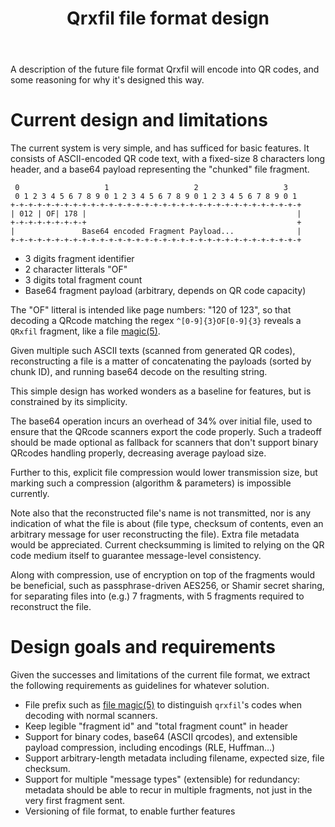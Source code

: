 #+TITLE: Qrxfil file format design

A description of the future file format Qrxfil will encode into QR
codes, and some reasoning for why it's designed this way.

* Current design and limitations

The current system is very simple, and has sufficed for basic
features. It consists of ASCII-encoded QR code text,
with a fixed-size 8 characters long header, and a base64 payload
representing the "chunked" file fragment.

#+BEGIN_SRC text
 0                   1                   2                   3
 0 1 2 3 4 5 6 7 8 9 0 1 2 3 4 5 6 7 8 9 0 1 2 3 4 5 6 7 8 9 0 1
+-+-+-+-+-+-+-+-+-+-+-+-+-+-+-+-+-+-+-+-+-+-+-+-+-+-+-+-+-+-+-+-+
| 012 | OF| 178 |                                               |
+-+-+-+-+-+-+-+-+                                               +
|               Base64 encoded Fragment Payload...              |
+-+-+-+-+-+-+-+-+-+-+-+-+-+-+-+-+-+-+-+-+-+-+-+-+-+-+-+-+-+-+-+-+
#+END_SRC
# Generated via https://www.luismg.com/protocol
# protocol "012:3,OF:2,178:3,Base64 encoded Fragment Payload...:56"

- 3 digits fragment identifier
- 2 character litterals "OF"
- 3 digits total fragment count
- Base64 fragment payload (arbitrary, depends on QR code capacity)

The "OF" litteral is intended like page numbers: "120 of 123", so that
decoding a QRcode matching the regex =^[0-9]{3}OF[0-9]{3}= reveals a
=QRxfil= fragment, like a file [[https://linux.die.net/man/5/magic][magic(5)]].

Given multiple such ASCII texts (scanned from generated QR codes),
reconstructing a file is a matter of concatenating the payloads
(sorted by chunk ID), and running base64 decode on the resulting
string.

This simple design has worked wonders as a baseline for features, but
is constrained by its simplicity.

The base64 operation incurs an overhead of 34% over initial file, used
to ensure that the QRcode scanners export the code properly. Such a
tradeoff should be made optional as fallback for scanners that don't
support binary QRcodes handling properly, decreasing average payload
size.

Further to this, explicit file compression would lower transmission
size, but marking such a compression (algorithm & parameters)
is impossible currently.

Note also that the reconstructed file's name is not transmitted, nor
is any indication of what the file is about (file type, checksum of
contents, even an arbitrary message for user reconstructing the file).
Extra file metadata would be appreciated. Current checksumming is
limited to relying on the QR code medium itself to guarantee
message-level consistency.

Along with compression, use of encryption on top of the fragments
would be beneficial, such as passphrase-driven AES256, or Shamir
secret sharing, for separating files into (e.g.) 7 fragments, with 5
fragments required to reconstruct the file.

* Design goals and requirements

Given the successes and limitations of the current file format, we
extract the following requirements as guidelines for whatever solution.

- File prefix such as [[https://linux.die.net/man/5/magic][file magic(5)]] to distinguish =qrxfil='s codes when
  decoding with normal scanners.
- Keep legible "fragment id" and "total fragment count" in header
- Support for binary codes, base64 (ASCII qrcodes), and extensible
  payload compression, including encodings (RLE, Huffman...)
- Support arbitrary-length metadata including filename, expected size,
  file checksum.
- Support for multiple "message types" (extensible) for redundancy:
  metadata should be able to recur in multiple fragments, not just in
  the very first fragment sent.
- Versioning of file format, to enable further features

# * qrxfil payload
# Peeling off the QR code fragmentation, a QRxfil payload is made up of
# the following information, once base64 decoded:

# #+BEGIN_SRC text
#  0                   1                   2                   3
#  0 1 2 3 4 5 6 7 8 9 0 1 2 3 4 5 6 7 8 9 0 1 2 3 4 5 6 7 8 9 0 1
# +-+-+-+-+-+-+-+-+-+-+-+-+-+-+-+-+-+-+-+-+-+-+-+-+-+-+-+-+-+-+-+-+
# |   QRXFIL  |Vers.|     Flags     |        Filename       |;|   |
# +-+-+-+-+-+-+-+-+-+-+-+-+-+-+-+-+-+-+-+-+-+-+-+-+-+-+-+-+-+-+   +
# |                        SHA256 Checksum                        |
# +                                                           +-+-+
# |                                                           |   |
# +-+-+-+-+-+-+-+-+-+-+-+-+-+-+-+-+-+-+-+-+-+-+-+-+-+-+-+-+-+-+-+-+
# | Payload Sz|;|                                                 |
# +-+-+-+-+-+-+-+                                                 +
# |                           Payload...                          |
# +-+-+-+-+-+-+-+-+-+-+-+-+-+-+-+-+-+-+-+-+-+-+-+-+-+-+-+-+-+-+-+-+
# #+END_SRC
# # Generated via https://www.luismg.com/protocol
# # protocol "QRXFIL:6,Version:3,Flags:8,Filename:12,;:1,SHA256 Checksum:64,Payload Sz:8,;:1,Payload...:57"

# - Uppercase QRXFIL litteral
# - 3 digit qrxfil fileformat version
# - 8 characters reserved for payload flags (compression, etc)
# - Filename, arbitrary size, delimited by =;= character
# - SHA256 Checksum of the actual payload (64 characters)
# - Payload size , arbitrary size, delimited by =;= character
# - Payload (rest of the message, payload size before)

# By design, the payload headers are at the beginning of the file to
# facilitate metadata transfer when scanning the first QR fragment,
# revealing all the file information a user may want to know about
# what's being scanned.

# The "QRXFIL" litteral is used as [[https://linux.die.net/man/5/magic][file magic(5)]].

# * Considerations
# - Binary files don't encode well to QR codes, but base64 is wasteful.
#   Binary QR code? Many detectors don't support them well, rely on
#   ASCII and base64 for binary.
# - Base64 the entire file then split? or split then base64 the
#   splitted? Byte-delimitation issues!

